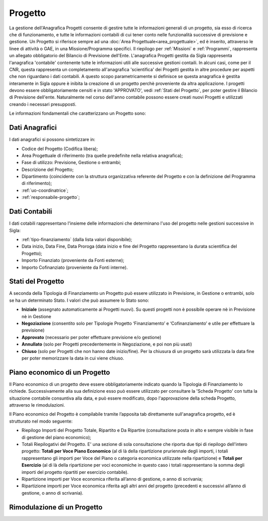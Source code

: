 ========
Progetto
========

La gestione dell'Anagrafica Progetti consente di gestire tutte le informazioni generali di un progetto, sia esso di ricerca che di funzionamento, e tutte le informazioni contabili di cui tener conto nelle funzionalità successive di previsione e gestione.
Un Progetto si riferisce sempre ad una :doc:`Area Progettuale<area_progettuale>`, ed è inserito, attraverso le linee di attività o GAE, in una Missione/Programma specifici. Il riepilogo per :ref:`Missioni` e :ref:`Programmi`, rappresenta un allegato obbligatorio del Bilancio di Previsione dell'Ente.
L'anagrafica Progetti gestita da Sigla rappresenta l'anagrafica 'contabile' contenente tutte le informazioni utili alle successive gestioni contaili. In alcuni casi, come per il CNR, questa rappresenta un completamento all'anagrafica 'scientifica' dei Progetti gestita in altre procedure per aspetti che non riguardano i dati contabili. A questo scopo parametricamente si definisce se questa anagrafica è gestita interamente in Sigla oppure è inibita la creazione di un progetto perchè proveniente da altra applicazione.
I progetti devono essere obbligatoriamente censiti e in stato 'APPROVATO', vedi :ref:`Stati del Progetto`, per poter gestire il Bilancio di Previsione dell'ente. Naturalmente nel corso dell'anno contabile possono essere creati nuovi Progetti e utilizzati creando i necessari presupposti. 

Le informazioni fondamentali che caratterizzano un Progetto sono:

Dati Anagrafici
================

I dati anagrafici si possono sintetizzare in:

- Codice del Progetto (Codifica libera);
- Area Progettuale di riferimento (tra quelle predefinite nella relativa anagrafica);
- Fase di utilizzo: Previsione, Gestione o entrambi;
- Descrizione del Progetto;
- Dipartimento (coincidente con la struttura organizzativa referente del Progetto e con la definizione del Programma di riferimento);
- :ref:`uo-coordinatrice`;
- :ref:`responsabile-progetto`;

Dati Contabili
================

I dati cotabili rappresentano l'insieme delle informazioni che determinano l'uso del progetto nelle gestioni successive in Sigla:

- :ref:`tipo-finanziamento` (dalla lista valori disponibile);
- Data inizio, Data Fine, Data Proroga (data inizio e fine del Progetto rappresentano la durata scientifica del Progetto);
- Importo Finanziato (proveniente da Fonti esterne);
- Importo Cofinanziato (proveniente da Fonti interne).

Stati del Progetto
==================
A seconda della Tipologia di Finanziamento un Progetto può essere utilizzato in Previsione, in Gestione o entrambi, solo se ha un determinato Stato. I valori che può assumere lo Stato sono: 

- **Iniziale** (assegnato automaticamente ai Progetti nuovi). Su questi progetti non è possibile operare nè in Previsione nè in Gestione
- **Negoziazione** (consentito solo per Tipologie Progetto ‘Finanziamento’ e ‘Cofinanziamento’ e utile per effettuare la previsione)
- **Approvato** (necessario per poter effettuare previsione e/o gestione)
- **Annullato** (solo per Progetti precedentemente in Negoziazione, e poi non più usati)
- **Chiuso** (solo per Progetti che non hanno date inizio/fine). Per la chiusura di un progetto sarà utilizzata la data fine per poter memorizzare la data in cui viene chiuso. 

Piano economico di un Progetto
==============================

Il Piano economico di un progetto deve essere obbligatoriamente indicato quando la Tipologia di Finanziamento lo richiede. 
Successivamente alla sua definizione esso può essere utilizzato per consultare la 'Scheda Progetto' con tutta la situazione contabile consuntiva alla data, e può essere modificato, dopo l'approvazione della scheda Progetto, attraverso le rimodulazioni.

Il Piano economico del Progetto è compilabile tramite l’apposita tab direttamente sull'anagrafica progetto, ed è strutturato nel modo seguente: 
 
- Riepilogo Importi del Progetto Totale, Ripartito e Da Ripartire (consultazione posta in alto e sempre visibile in fase di gestione del piano economico);
- Totali Riepilogativi del Progetto. E' una sezione di sola consultazione che riporta due tipi di riepilogo dell'intero progetto: **Totali per Voce Piano Economico** (al di là della ripartizione pruriennale degli importi, i totali rappresentano gli importi per Voce del Piano o categoria economica utilizzate nella ripartizione) e **Totali per Esercizio** (al di là della ripartizione per voci economiche in questo caso i totali rappresentano la somma degli importi del progetto ripartiti per esercizio contabile).
- Ripartizione importi per Voce economica riferita all’anno di gestione, o anno di scrivania; 
- Ripartizione importi per Voce economica riferita agli altri anni del progetto (precedenti e successivi all’anno di gestione, o anno di scrivania). 



Rimodulazione di un Progetto
============================
